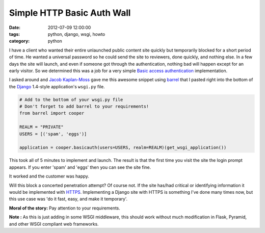 ===========================
Simple HTTP Basic Auth Wall
===========================

:date: 2012-07-09 12:00:00
:tags: python, django, wsgi, howto
:category: python

I have a client who wanted their entire unlaunched public content site quickly but temporarily blocked for a short period of time. He wanted a universal password so he could send the site to reviewers, done quickly, and nothing else. In a few days the site will launch, and even if someone got through the authentication, nothing bad will happen except for an early visitor. So we determined this was a job for a very simple `Basic access authentication`_ implementation.

.. _`Basic access authentication`: https://en.wikipedia.org/wiki/Basic_access_authentication

I asked around and `Jacob Kaplan-Moss`_ gave me this awesome snippet using barrel_ that I pasted right into the bottom of the Django_ 1.4-style application's ``wsgi.py`` file.

.. _Django: http://djangoproject.com
.. _barrel: http://pypi.python.org/pypi/barrel
.. _`Jacob Kaplan-Moss`: http://jacobian.org/

.. code-block:: python

    # Add to the bottom of your wsgi.py file
    # Don't forget to add barrel to your requirements!
    from barrel import cooper

    REALM = "PRIVATE"
    USERS = [('spam', 'eggs')]

    application = cooper.basicauth(users=USERS, realm=REALM)(get_wsgi_application())


This took all of 5 minutes to implement and launch. The result is that the first time you visit the site the login prompt appears. If you enter 'spam' and 'eggs' then you can see the site fine.

It worked and the customer was happy. 

Will this block a concerted penetration attempt? Of course not. If the site has/had critical or identifying information it would be implemented with HTTPS_. Implementing a Django site with HTTPS is something I've done many times now, but this use case was 'do it fast, easy, and make it temporary'.

**Moral of the story:** Pay attention to your requirements.

**Note :** As this is just adding in some WSGI middleware, this should work without much modification in Flask, Pyramid, and other WSGI compliant web frameworks.

.. _HTTPS: https://en.wikipedia.org/wiki/HTTPS